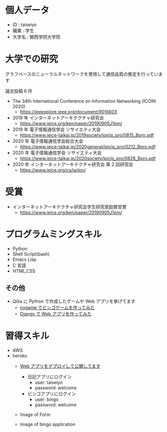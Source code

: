 * 個人データ
- ID : taiseiyo
- 職業 : 学生
- 大学名 : 関西学院大学院

* 大学での研究
グラフベースのニューラルネットワークを使用して通信品質の推定を行っています

論文投稿 6 件

- The 34th International Conference on Information Networking (ICOIN 2020)
  - https://ieeexplore.ieee.org/document/9016603

- 2019 年 インターネットアーキテクチャ研究会
  - https://www.ieice.org/ken/paper/20190905J1pm/

- 2019 年 電子情報通信学会 ソサイエティ大会
  - https://www.ieice-taikai.jp/2019society/jpn/p_pro/0815_Bpro.pdf

- 2020 年 電子情報通信学会総合大会
  - https://www.ieice-taikai.jp/2020general/jpn/p_pro/0212_Bpro.pdf

- 2020 年 電子情報通信学会 ソサイエティ大会
  - [[https://www.ieice-taikai.jp/2020society/jpn/p_pro/0828_Bpro.pdf]]

- 2020 年 インターネットアーキテクチャ研究会 第 2 回研究会
  - https://www.ieice.org/cs/ia/jpn/

* 受賞
- インターネットアーキテクチャ研究会学生研究奨励賞受賞
  - https://www.ieice.org/ken/paper/20190905J1pm/

* プログラムミングスキル
- Python
- Shell Script(bash)
- Emacs Lisp
- C 言語
- HTML,CSS
** その他
- Qiita に Python で作成したゲームや Web アプリを挙げてます
  - [[https://qiita.com/taiseiyo11/items/f8096c5ff59fd20b523a][pygame でビンゴゲームを作ってみた]]
  - [[https://qiita.com/taiseiyo11/items/48c42e25fbd29071ec46][Django で Web アプリを作ってみた]]

* 習得スキル
- AWS
- heroku
  - [[https://taiseiyo.herokuapp.com/][Web アプリをデプロイして公開してます]]
    - 日記アプリにログイン
      - user: taiseiyo
      - password: welcome
    - ビンゴアプリにログイン
      - user: bingo
      - password: welcome

  - Image of Form
    [[https://github.com/taiseiyo/taiseiyo/blob/master/figure/form.png]]
    [[https://github.com/taiseiyo/taiseiyo/blob/master/figure/register.png]]
    [[https://github.com/taiseiyo/taiseiyo/blob/master/figure/delete.png]]


  - Image of bingo application
    [[https://github.com/taiseiyo/taiseiyo/blob/master/figure/bingo.png]]
